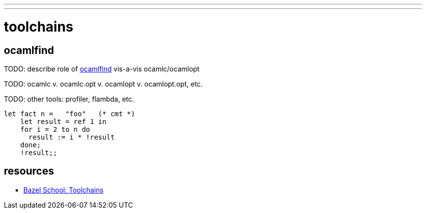 ---
---

= toolchains

== ocamlfind

TODO: describe role of link:http://projects.camlcity.org/projects/dl/findlib-1.8.1/doc/ref-html/r17.html#OCAMLFIND.OCAMLOPT[ocamlfind] vis-a-vis ocamlc/ocamlopt

TODO: ocamlc v. ocamlc.opt v. ocamlopt v. ocamlopt.opt, etc.

TODO: other tools: profiler, flambda, etc.


```ocaml
let fact n =   "foo"   (* cmt *)
    let result = ref 1 in
    for i = 2 to n do
      result := i * !result
    done;
    !result;;
```


## resources

* link:https://john-millikin.com/bazel-school/toolchains[Bazel School: Toolchains]
